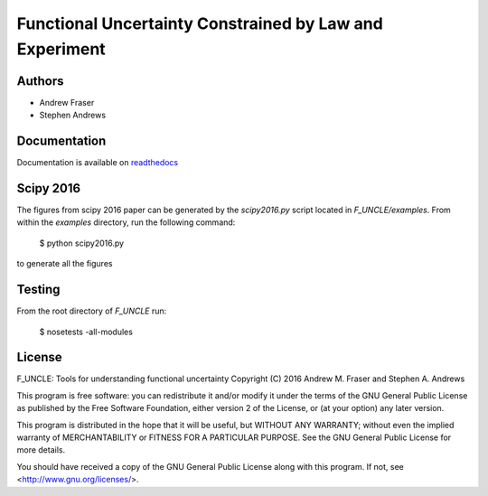 
Functional Uncertainty Constrained by Law and Experiment
=======================================================

.. image:: https://travis-ci.org/steve855/F_UNCLE.svg
   :alt: travis CI build status
   :target: https://travis-ci.org/steve855/F_UNCLE/

.. image:: https://readthedocs.org/projects/f-uncle/badge/?version=latest
   :alt: readthedocs status
   :target: http://f-uncle.readthedocs.io/en/latest/

Authors
-------

- Andrew Fraser
- Stephen Andrews

Documentation
-------------

Documentation is available on `readthedocs
<http://f-uncle.readthedocs.io/en/latest/>`_

Scipy 2016
----------

The figures from scipy 2016 paper can be generated by the
`scipy2016.py` script located in `F_UNCLE/examples`. From within the
`examples` directory, run the following command:

    $ python scipy2016.py

to generate all the figures

Testing
-------

From the root directory of `F_UNCLE` run:

   $ nosetests -all-modules

License
-------

F_UNCLE: Tools for understanding functional uncertainty
Copyright (C) 2016 Andrew M. Fraser and Stephen A. Andrews

This program is free software: you can redistribute it and/or modify
it under the terms of the GNU General Public License as published by
the Free Software Foundation, either version 2 of the License, or (at
your option) any later version.

This program is distributed in the hope that it will be useful, but
WITHOUT ANY WARRANTY; without even the implied warranty of
MERCHANTABILITY or FITNESS FOR A PARTICULAR PURPOSE.  See the GNU
General Public License for more details.

You should have received a copy of the GNU General Public License
along with this program.  If not, see <http://www.gnu.org/licenses/>.
